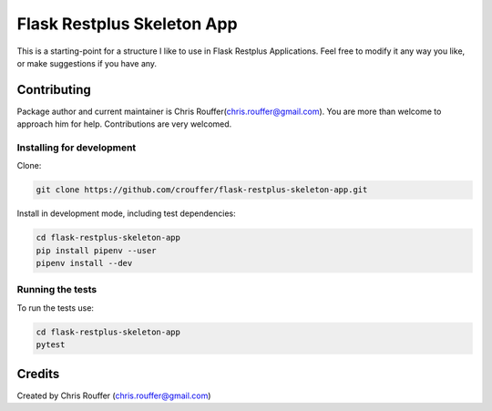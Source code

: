 Flask Restplus Skeleton App
###########################

This is a starting-point for a structure I like to use in Flask Restplus Applications.  Feel free to modify it any way you like, or make suggestions if you have any.

Contributing
============

Package author and current maintainer is Chris Rouffer(chris.rouffer@gmail.com).  You are more than welcome to approach him for help. Contributions are very welcomed.

Installing for development
----------------------------

Clone:

.. code-block:: bash

  git clone https://github.com/crouffer/flask-restplus-skeleton-app.git


Install in development mode, including test dependencies:

.. code-block:: bash

  cd flask-restplus-skeleton-app
  pip install pipenv --user
  pipenv install --dev


Running the tests
-----------------

To run the tests use:

.. code-block:: bash

  cd flask-restplus-skeleton-app
  pytest


Credits
=======
Created by Chris Rouffer (chris.rouffer@gmail.com)
